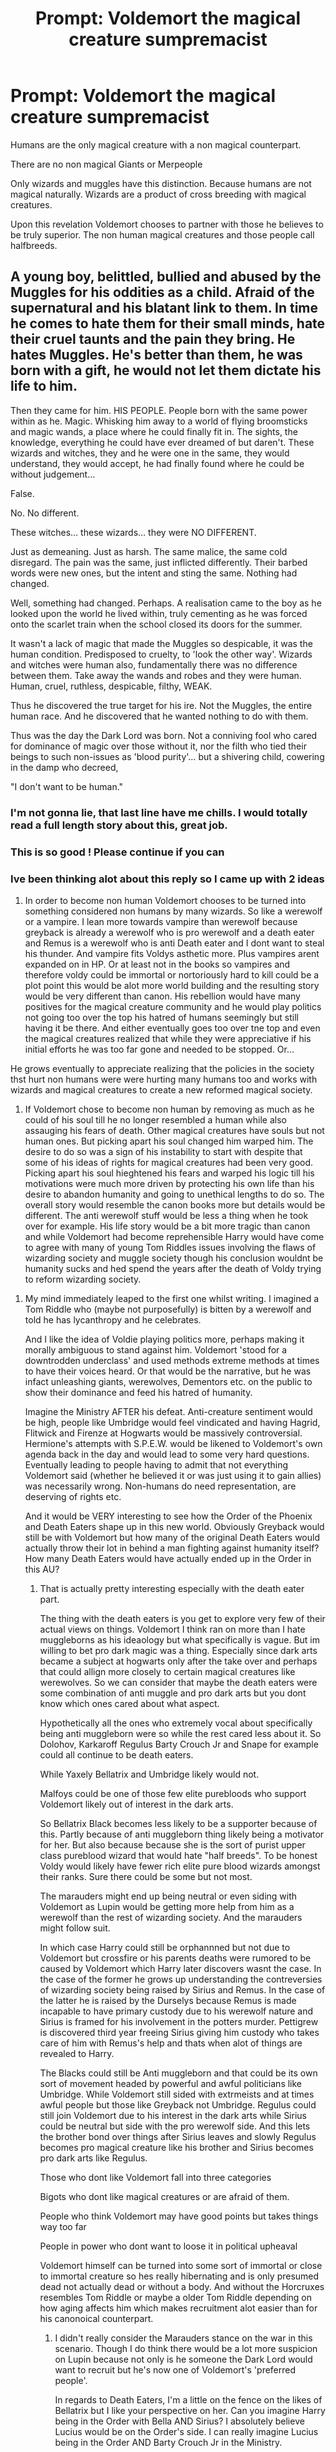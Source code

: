 #+TITLE: Prompt: Voldemort the magical creature sumpremacist

* Prompt: Voldemort the magical creature sumpremacist
:PROPERTIES:
:Author: literaltrashgoblin
:Score: 15
:DateUnix: 1571284198.0
:DateShort: 2019-Oct-17
:FlairText: Prompt
:END:
Humans are the only magical creature with a non magical counterpart.

There are no non magical Giants or Merpeople

Only wizards and muggles have this distinction. Because humans are not magical naturally. Wizards are a product of cross breeding with magical creatures.

Upon this revelation Voldemort chooses to partner with those he believes to be truly superior. The non human magical creatures and those people call halfbreeds.


** A young boy, belittled, bullied and abused by the Muggles for his oddities as a child. Afraid of the supernatural and his blatant link to them. In time he comes to hate them for their small minds, hate their cruel taunts and the pain they bring. He hates Muggles. He's better than them, he was born with a gift, he would not let them dictate his life to him.

Then they came for him. HIS PEOPLE. People born with the same power within as he. Magic. Whisking him away to a world of flying broomsticks and magic wands, a place where he could finally fit in. The sights, the knowledge, everything he could have ever dreamed of but daren't. These wizards and witches, they and he were one in the same, they would understand, they would accept, he had finally found where he could be without judgement...

False.

No. No different.

These witches... these wizards... they were NO DIFFERENT.

Just as demeaning. Just as harsh. The same malice, the same cold disregard. The pain was the same, just inflicted differently. Their barbed words were new ones, but the intent and sting the same. Nothing had changed.

Well, something had changed. Perhaps. A realisation came to the boy as he looked upon the world he lived within, truly cementing as he was forced onto the scarlet train when the school closed its doors for the summer.

It wasn't a lack of magic that made the Muggles so despicable, it was the human condition. Predisposed to cruelty, to 'look the other way'. Wizards and witches were human also, fundamentally there was no difference between them. Take away the wands and robes and they were human. Human, cruel, ruthless, despicable, filthy, WEAK.

Thus he discovered the true target for his ire. Not the Muggles, the entire human race. And he discovered that he wanted nothing to do with them.

Thus was the day the Dark Lord was born. Not a conniving fool who cared for dominance of magic over those without it, nor the filth who tied their beings to such non-issues as 'blood purity'... but a shivering child, cowering in the damp who decreed,

"I don't want to be human."
:PROPERTIES:
:Author: RowanWinterlace
:Score: 10
:DateUnix: 1571343403.0
:DateShort: 2019-Oct-17
:END:

*** I'm not gonna lie, that last line have me chills. I would totally read a full length story about this, great job.
:PROPERTIES:
:Author: porphyrion09
:Score: 3
:DateUnix: 1571344546.0
:DateShort: 2019-Oct-18
:END:


*** This is so good ! Please continue if you can
:PROPERTIES:
:Author: literaltrashgoblin
:Score: 3
:DateUnix: 1571344711.0
:DateShort: 2019-Oct-18
:END:


*** Ive been thinking alot about this reply so I came up with 2 ideas

1. In order to become non human Voldemort chooses to be turned into something considered non humans by many wizards. So like a werewolf or a vampire. I lean more towards vampire than werewolf because greyback is already a werewolf who is pro werewolf and a death eater and Remus is a werewolf who is anti Death eater and I dont want to steal his thunder. And vampire fits Voldys asthetic more. Plus vampires arent expanded on in HP. Or at least not in the books so vampires and therefore voldy could be immortal or nortoriously hard to kill could be a plot point this would be alot more world building and the resulting story would be very different than canon. His rebellion would have many positives for the magical creature community and he would play politics not going too over the top his hatred of humans seemingly but still having it be there. And either eventually goes too over tne top and even the magical creatures realized that while they were appreciative if his initial efforts he was too far gone and needed to be stopped. Or...

He grows eventually to appreciate realizing that the policies in the society thst hurt non humans were were hurting many humans too and works with wizards and magical creatures to create a new reformed magical society.

1. If Voldemort chose to become non human by removing as much as he could of his soul till he no longer resembled a human while also assauging his fears of death. Other magical creatures have souls but not human ones. But picking apart his soul changed him warped him. The desire to do so was a sign of his instability to start with despite that some of his ideas of rights for magical creatures had been very good. Picking apart his soul hieghtened his fears and warped his logic till his motivations were much more driven by protecting his own life than his desire to abandon humanity and going to unethical lengths to do so. The overall story would resemble the canon books more but details would be different. The anti werewolf stuff would be less a thing when he took over for example. His life story would be a bit more tragic than canon and while Voldemort had become reprehensible Harry would have come to agree with many of young Tom Riddles issues involving the flaws of wizarding society and muggle society though his conclusion wouldnt be humanity sucks and hed spend the years after the death of Voldy trying to reform wizarding society.
:PROPERTIES:
:Author: literaltrashgoblin
:Score: 1
:DateUnix: 1571416022.0
:DateShort: 2019-Oct-18
:END:

**** My mind immediately leaped to the first one whilst writing. I imagined a Tom Riddle who (maybe not purposefully) is bitten by a werewolf and told he has lycanthropy and he celebrates.

And I like the idea of Voldie playing politics more, perhaps making it morally ambiguous to stand against him. Voldemort 'stood for a downtrodden underclass' and used methods extreme methods at times to have their voices heard. Or that would be the narrative, but he was infact unleashing giants, werewolves, Dementors etc. on the public to show their dominance and feed his hatred of humanity.

Imagine the Ministry AFTER his defeat. Anti-creature sentiment would be high, people like Umbridge would feel vindicated and having Hagrid, Flitwick and Firenze at Hogwarts would be massively controversial. Hermione's attempts with S.P.E.W. would be likened to Voldemort's own agenda back in the day and would lead to some very hard questions. Eventually leading to people having to admit that not everything Voldemort said (whether he believed it or was just using it to gain allies) was necessarily wrong. Non-humans do need representation, are deserving of rights etc.

And it would be VERY interesting to see how the Order of the Phoenix and Death Eaters shape up in this new world. Obviously Greyback would still be with Voldemort but how many of the original Death Eaters would actually throw their lot in behind a man fighting against humanity itself? How many Death Eaters would have actually ended up in the Order in this AU?
:PROPERTIES:
:Author: RowanWinterlace
:Score: 1
:DateUnix: 1571416714.0
:DateShort: 2019-Oct-18
:END:

***** That is actually pretty interesting especially with the death eater part.

The thing with the death eaters is you get to explore very few of their actual views on things. Voldemort I think ran on more than I hate muggleborns as his ideaology but what specifically is vague. But im willing to bet pro dark magic was a thing. Especially since dark arts became a subject at hogwarts only after the take over and perhaps that could allign more closely to certain magical creatures like werewolves. So we can consider that maybe the death eaters were some combination of anti muggle and pro dark arts but you dont know which ones cared about what aspect.

Hypothetically all the ones who extremely vocal about specifically being anti muggleborn were so while the rest cared less about it. So Dolohov, Karkaroff Regulus Barty Crouch Jr and Snape for example could all continue to be death eaters.

While Yaxely Bellatrix and Umbridge likely would not.

Malfoys could be one of those few elite purebloods who support Voldemort likely out of interest in the dark arts.

So Bellatrix Black becomes less likely to be a supporter because of this. Partly because of anti muggleborn thing likely being a motivator for her. But also because because she is the sort of purist upper class pureblood wizard that would hate "half breeds". To be honest Voldy would likely have fewer rich elite pure blood wizards amongst their ranks. Sure there could be some but not most.

The marauders might end up being neutral or even siding with Voldemort as Lupin would be getting more help from him as a werewolf than the rest of wizarding society. And the marauders might follow suit.

In which case Harry could still be orphannned but not due to Voldemort but crossfire or his parents deaths were rumored to be caused by Voldemort which Harry later discovers wasnt the case. In the case of the former he grows up understanding the contreversies of wizarding society being raised by Sirius and Remus. In the case of the latter he is raised by the Durselys because Remus is made incapable to have primary custody due to his werewolf nature and Sirius is framed for his involvement in the potters murder. Pettigrew is discovered third year freeing Sirius giving him custody who takes care of him with Remus's help and thats when alot of things are revealed to Harry.

The Blacks could still be Anti muggleborn and that could be its own sort of movement headed by powerful and awful politicians like Umbridge. While Voldemort still sided with extrmeists and at times awful people but those like Greyback not Umbridge. Regulus could still join Voldemort due to his interest in the dark arts while Sirius could be neutral but side with the pro werewolf side. And this lets the brother bond over things after Sirius leaves and slowly Regulus becomes pro magical creature like his brother and Sirius becomes pro dark arts like Regulus.

Those who dont like Voldemort fall into three categories

Bigots who dont like magical creatures or are afraid of them.

People who think Voldemort may have good points but takes things way too far

People in power who dont want to loose it in political upheaval

Voldemort himself can be turned into some sort of immortal or close to immortal creature so hes really hibernating and is only presumed dead not actually dead or without a body. And without the Horcruxes resembles Tom Riddle or maybe a older Tom Riddle depending on how aging affects him which makes recruitment alot easier than for his canonoical counterpart.
:PROPERTIES:
:Author: literaltrashgoblin
:Score: 2
:DateUnix: 1571418171.0
:DateShort: 2019-Oct-18
:END:

****** I didn't really consider the Marauders stance on the war in this scenario. Though I do think there would be a lot more suspicion on Lupin because not only is he someone the Dark Lord would want to recruit but he's now one of Voldemort's 'preferred people'.

In regards to Death Eaters, I'm a little on the fence on the likes of Bellatrix but I like your perspective on her. Can you imagine Harry being in the Order with Bella AND Sirius? I absolutely believe Lucius would be on the Order's side. I can really imagine Lucius being in the Order AND Barty Crouch Jr in the Ministry.

I like the idea that the Marauders withdrew from the war for the most part near the end but at the start they sided with Voldemort because of his ideology, then joined the Order because of the violence and death he was causing. They could have been at odds with Moony about it and that could have contributed to the groups mistrust of him near the end. I think James and Lily would have thrown themselves into the war effort and Sirius not far behind because of James and Lily. Lupin would still be a spy and Peter would feel obliged to help them before (like canon) he cowardly betrays them to Voldemort and Harry is orphaned.

I can also see Harry becoming this anti-creature bastion, not intentionally of course, but he "killed" the Dark Lord. The public love him but creatures and "half-breeds" in general despise him as a symbol of oppression. I don't see someone like Hagrid hatimg him but maybe Fleur and Maxime are initially leery of him and maybe he's targeted in Diagon or Hogsmeade by non-humans.

I really like the idea of Bellatrix possibly gaining some kind of custody over Harry leading to him seeing pureblood supremacy through the Lestrange household (and possibly the Malfoy's) over Christmas/Summer and coming to realise why Voldemort seemed so appealing and understanding the true weight his "death" had on society.
:PROPERTIES:
:Author: RowanWinterlace
:Score: 1
:DateUnix: 1571419739.0
:DateShort: 2019-Oct-18
:END:

******* Oh Harry beoming a anti creature bastion and hating it would be great tbh.

Though Bellatrix or Malfoys getting custody is unlikely him becoming Dracos friend and visiting the Malfoys is likely though if things go differently. Hell maybe even he sees it in Rons family casual bigotry against werewolves and half giants which stands out more after befriending Remus Ron can notice too and start to correct himself. Hell its canon that this happens and its called out by Hermione and Harry for a brief moment when Hagrid being half giant is exposed.

As for Barty Jr Im thinking he is either sent to Azkaban by his father either based on trumped up charges like Sirius or he was actually that violent. But hes like the rebel kid. Voldy frees him shortly after his revival from the imperius.
:PROPERTIES:
:Author: literaltrashgoblin
:Score: 2
:DateUnix: 1571420242.0
:DateShort: 2019-Oct-18
:END:

******** The thing is, I don't see the first year train ride and the Sorting wouldn't be that different so I can imagine Harry and Draco's first meeting at Hogwarts being exactly the same.

HOWEVER, at your point on the casual bigotry, I do wonder if Ron (or the other students) say anything in Flitwick or Binns lesson that may rub Harry the wrong way.

I can see Harry being just as anti-Slytherin during his Sorting because of biases he MAY pick up from Hagrid but I also think he may be really conflicted. With Hagrid I refuse to believe he'd ever side against Dumbledore but I believe Hagrid could sympathise with people who joined him, maybe clouding Harry's view of the conflict before he makes up his mind about Voldemort after the Quirrel confrontation.
:PROPERTIES:
:Author: RowanWinterlace
:Score: 1
:DateUnix: 1571420676.0
:DateShort: 2019-Oct-18
:END:

********* Ok so Quirell confrontation.

Tbh it might not happen depending on what voldy is. For example maybe he needs to hibernate to recover.

Its entirely possible Quirell on his own may try to steal the stone to revive Voldy not realizing hes not dead. So perhaps instead of a Voldy confrontation Quirell is desperate to revive Voldemort because hes some sort of creature himself. Maybe a vampire he was supposedly"spooked" by one getting his stutter. Maybe he got turned started reading about them and how to manage things and got fixated on reviving Voldemort. Quirell manages to escape leaving Harry very conflicted given his breakdown and desperation and reasons for wanting Voldy back and that uneasyness remains even after his conversation with Dumbledore. I think maybe after this or maybe after 3rd year after the Lupin thing Harry starts to pick up the bigotry. Might not notice much in Bins class before
:PROPERTIES:
:Author: literaltrashgoblin
:Score: 1
:DateUnix: 1571421219.0
:DateShort: 2019-Oct-18
:END:

********** I suppose it does all hinge on what Voldie ends up being, though I can imagine him retaining his fear of death so if he wasn't already immortal he'd still make Horcruxes and the story could go as it would have.

I do like your idea about hibernation (sorry for not responding to it before) but I wonder what could he be? I had an idea once where a character used a similar magic to the one used on goblin metal (only taking in that which makes them stronger) and using that to incorporate certain characteristics and traits of magical creatures. So imagine Voldemort actually being this hulking, Eldritch abomination made up of different beasts with different abilities (instead of just being really good with a wand).

And onto your idea, perhaps Voldemort wasn't dead and he retreated to hibernate. He ends up in Albania and (like in canon) Quirrel stumbles across him, weak but conscious and powerful enough to still possess him. Maybe Quirrel reveres him like a god, sort of like how mad zealots do in Lovecraftian fiction, just going insane over him.

Then Voldemort speaks to Harry at the end of first year, Quirrel attempting to steal the stone to heal Voldemort's wounds and allow him to truly recover, and he lets slip that his parents sided with him once before Dumbledore's "lies" lead them astray, putting the blame for their death on his shoulders. Now Harry is left to seriously question everything he's learned, he doesn't know if he can trust Dumbledore and he needs answers.
:PROPERTIES:
:Author: RowanWinterlace
:Score: 1
:DateUnix: 1571421882.0
:DateShort: 2019-Oct-18
:END:

*********** That could work but i suppose depends entirely on when you want that Voldy Harry first meeting to be.

As for Voldemort

Remember he was still born as something mostly human. So what he chose to be had to be something any wizard could become but would drastically change him. Like a werewolf for example. Not saying it would be a werewolf id rather do something else. But its far more likely then that Quirell reveres him for his ideas not what he is and its less likely to be something beyond someones imagination.
:PROPERTIES:
:Author: literaltrashgoblin
:Score: 1
:DateUnix: 1571422761.0
:DateShort: 2019-Oct-18
:END:

************ What you've also got to remember though is that Tom Riddle was a genius and a magical prodigy, a force who only feared Dumbledore. Additionally he seems to have a massive superiority complex and massively over the top (e.g. 7 Horcruxes when one would do). I think Voldemort would not only want the supremacy of non-humans but would also want to be supreme above all. To stand above even the monsters and demi-humans of the world. So I can imagine him doing some Perfect Cell shit throughout his life to become some kind of 'perfect being'.
:PROPERTIES:
:Author: RowanWinterlace
:Score: 1
:DateUnix: 1571423039.0
:DateShort: 2019-Oct-18
:END:

************* Ohhh i see i wasnt sure if we were keeping that tendency. But even in that case I think its more likely hed push the limits of what a species a human can turn into can do.

Is he a werewolf for example? Well hes one that can use that form as a animagus turn into it at will and has the ability to do wandless magic in that form too.
:PROPERTIES:
:Author: literaltrashgoblin
:Score: 1
:DateUnix: 1571423421.0
:DateShort: 2019-Oct-18
:END:

************** I get what you're saying but my idea was he absolutely rejected the idea of being human. He may recognise being a werewolf as being a distinct different species to humanity but I think that would be too easy of a choice for him. In this AU he wants nothing to do with humanity and rejects it in its entirety. He doesn't want to become an apex human, he doesn't want to be human at all.

I feel like someone who would push the limits on that subject may be either a servant of Tom's or a sworn enemy.
:PROPERTIES:
:Author: RowanWinterlace
:Score: 1
:DateUnix: 1571423628.0
:DateShort: 2019-Oct-18
:END:

*************** That is a good idea but see my kinda big defining thing for Voldemort is he is a hypocrite. In the original he is a pureblood supremacist who is actually half blood with a muggle father he is named after.

As talented as he is as sucessful as he is he cant erase that fact best he can do is try to hide it and pretend it doesn't exist. So I figured for this one even tho he rejects humanity and tries to be something considers non human and pushes the boundaries of what that non human can do he is still mostly human initially.

The creature it self is still linked to humans because its still something humans can become even if its very difficult. And thats going to be true whether he accepts it or not.

I figured if his arc was eventually learning to accept that humans could be ok and working with them, he would also learn to accept his human aspects which he tried to shun.

And if his arc was him going too far and loosing it hed presist in trying to be non human pushing aside even the creature he turned into for a creature no human could become. He doesnt entirely succeed but the attempt mutates him into something unique and makes him too unhinged.

What do you think?
:PROPERTIES:
:Author: literaltrashgoblin
:Score: 1
:DateUnix: 1571488089.0
:DateShort: 2019-Oct-19
:END:

**************** I absoloutely agree on the hypocrite point, it's one of the things I believe defines Voldemort in the series.

I like both ideas for arc's but I lean much more towards the second over the first. I believe he's not capable of the self-reflection and realisation required to let go of his hate and accept humanity. I'd imagine him (like in the series proper) dying without shirking away from his warped ideals and principles. I very much like the idea of Voldemort perhaps starting out as a werewolf/vampire, something with a distinctly human element to it, then evolving and enhancing his form to make it better and pushing away that previous state as "weak" or "too human".

He'd still hold the same hypocrisy that he did in the main series (instead of claiming to be pureblood he'd alternatively claim he was never human), and the idea that he tries his best and mutates and morphs into something horrendous as a result is very much an awesome sounding idea.
:PROPERTIES:
:Author: RowanWinterlace
:Score: 1
:DateUnix: 1571488496.0
:DateShort: 2019-Oct-19
:END:

***************** I mean theoretically you could make a in character self reflective Voldy.

But the resulting story...i mean both are good and both are stories id love to read. But Voldy mutating himself that story the interesring thing about it is the kinda nuance that having a person who is bad rise on a movement thats progressive in its ideals and many of the rebels fighting against him arent those who want to stop a tyrant but ones who want to hurt magical creatures. Youd have people in the order like Sirius and like Bellatrix. Naturally some might over time change with exposure to different views. But not always for the better. Maybe Draco comes to the side of believing that magical creatures deserve rights but Voldy is too excessive in his tactics and has lost his mind. But Ernie Macmillan over time thinks all magical creatures are dangerous due to the enemy at the time being mostly magical creatures and their supporters.

If instead Voldy becomes someone who has an arc and becomes good in the end everything might get more black and white.

So ya i am leaning slightly more towards derranged voldy as well.

You also get to continue this story after his death.

In the Voldy is good version he already has power and can influence policy so wizards and magical creatures can both work together and get to the good ending.

In Voldy was mutated version

Magical creatures suffered heavily after Voldys first fall. Harry works to make sure that doesnt happen again after his actual death. The good end is like another whole arc independent of Voldy.

Also another interesting thing. Maybe when Voldy dies his body becomes human again. Illustrating his failiure to reject his own humanity and proving the true evil they were fighting this whole time was not a lovecraftian horror but a human.
:PROPERTIES:
:Author: literaltrashgoblin
:Score: 1
:DateUnix: 1571489390.0
:DateShort: 2019-Oct-19
:END:


***************** Ok so another thought occured.

Im thinking both the Malfoys and the Weaselys were in the Order during the first war. And so make more efforts to play nice together due to shared goals and Dumbledore thinking hes not truly gone. So they encourage their kids to be less hostile with each other. So Harry and Dracos meeting on the train goes very differently.

Voldemort now doesnt have a history as a Slytherin. Humsns go to Hogwarts non humans do not. So Riddle has a history as a slytherin Voldy doesnt so it doesnt have an identity as the house that created the dark lord or has many of its human followers. So Hagrid is less anti slytherin as is Ron there is a Griffindor Slytherin rivalry but it isnt exactly the same. Harry might say not slytherin to be closer to Ron but higher chance at being in Slytherin due to him having less issues with it. Draco does make a mean remark about Hagrid in the robe shop but Harry doesnt register it till after he realizes the anti creature bias in the society. So it actually flies over his head when stated. But he picks up that both Ron and Draco can be casual bigots especially after meeting Sirius and Remus.
:PROPERTIES:
:Author: literaltrashgoblin
:Score: 1
:DateUnix: 1571492260.0
:DateShort: 2019-Oct-19
:END:

****************** Though I like this I don't wholly agree. I can see the Slytherin hate and the rivalry being a bit muted in comparison to the canon (particularly because I don't see Voldemort laying claim to his Slytherin heritage, and in fact he may rebel against it as his anti-muggle hatred would be another example of the bigotry Voldemort hates in humans).

However I think Draco and Ron's relationship (as well as their parents) would remain mostly the same, at least at first.

Lucius comes across as a conniving worm who latches on to people of power to gain some of that power himself. He's an opportunist, e.g. he bribed his way out of prison to get into Fudge's good graces. He would absolutely "play nice" with the likes of Dumbledore, Fudge or other high ranking ministry officials, but he gains absolutely nothing from playing nice with the Weasley's. In terms of prestige and power, they are beneath him, so I don't see Lucius telling his son to treat them any better than he did in canon. The Weasley's are poor, the Malfoy's are rich, the Malfoy's are also snobs who enjoy their wealth and the power that comes with it, they'd treat the Weasley's the same regardless of what side of the conflict they are on.

Though, I can see Draco being told to remain in Dumbledore's good graces (he is the most powerful wizard after all) so maybe he'd eventually encourage Draco to be less... forthcoming about the families opinions on muggleborns and muggles. I can see Draco not saying Mudblood or openly antagonising Hermione for her blood status but I cannot see a world where Draco doesn't see himself as better than Ron and decides not to let him know.

Additionally I don't really know what House Harry would end up in, my mind still says Gryffindor as I think Malfoy would leave a bad enough impression to turn him off. Though I wonder if Hagrid would attribute pureblood supremacy to Slytherin instead and perhaps let that slip to Harry whilst they're in Diagon Alley.

I can imagine a different scene in the Leaky Cauldron where they all pile around Harry but are disgusted that he is being escorted around by a "half-breed". Tom would probably break it up but Harry would likely hear all sorts of comments like "untrustworthy" and "dangerous" and maybe even some choice words about Dumbledore's obsession with 'creatures' that could lead into the conversation about Voldemort and tie in to a somewhat different mental image of his headmaster? Though I agree he is more likely to go for Slytherin in this timeline, maybe some bigotry directed at Hagrid by perceived Slytherin's may turn him off. And maybe Harry attributes all anti-creature rhetoric to Slytherin before somewhere down the line (via the like of Ron/Weasley's) picks up on the nationwide, systemic oppression and discrimination against non-humans.
:PROPERTIES:
:Author: RowanWinterlace
:Score: 2
:DateUnix: 1571493419.0
:DateShort: 2019-Oct-19
:END:

******************* My idea to him going from not really noticing to the revalation that its systemic opression I think would be Lupin in third year.

My thought is that Pettigrew getting exposed 3rd year. Quirell gets away first year and therefore becomes the new Pettigrew for Voldy.

This means Sirius gets custody but fresh out of Azkaban he not in the condition to take care of Harry on is own and probably needs alot of help himself. So Remus steps up to help him. Sirius would have been ok giving Remus custody but he wasnt allowed to due to werewolves being considered too dangerous to have custody of children in this world. Which is another way Harry can be made aware of the opression

This could be a wake up call for other students too. Lupin was a popular teacher and not just for Harry. Once the rumors spread Harry wouldnt be the only one salty about Snape outing him and really looking into the consequences of that.
:PROPERTIES:
:Author: literaltrashgoblin
:Score: 2
:DateUnix: 1571495686.0
:DateShort: 2019-Oct-19
:END:


** I'd join him, monster girls are great.
:PROPERTIES:
:Author: rek-lama
:Score: 2
:DateUnix: 1571312741.0
:DateShort: 2019-Oct-17
:END:


** Crups and dogs are magical and nonmagical counterparts
:PROPERTIES:
:Score: 1
:DateUnix: 1571347431.0
:DateShort: 2019-Oct-18
:END:

*** Crups are wizard bred dogs tho so they could easily have been crossbred with magical creatures they are as much genetic experimentation as any other purebred dog. But that being said I was more talking about the magical creatures that were actually adressed in the books
:PROPERTIES:
:Author: literaltrashgoblin
:Score: 1
:DateUnix: 1571348271.0
:DateShort: 2019-Oct-18
:END:


** To follow on from that, I'd like Sirius to get custody of Harry and attempt to sign Remus up for custody on the sly, THEN Snape exposes Remus and he has to quit. Now Harry is already upset.

THEN either in the coming Christmas or the next summer, Bellatrix claims that Sirius isn't a capable guardian because he attempted to give Remus custody and she wins. Thus Harry spends either a brief bit of Christmas (before the Yule Ball) or his summer after fourth year with the Lestrange family. The character assassination of Lupin by the public and how people treated Sirius for siding with a "non-human" ON TOP of being exposed to pure, unfettered pureblood elitism via the Lestrange and Malfoy families will really open Harry's eyes to the actual issues that plague his world and then he truly understands why so many people sided with Voldemort.

Maybe have Harry fall out with Lupin (at some point during or after this) when he admits that he was once on the Dark Lords side and spent much of the war wondering if he was right for standing against him. Harry, emotional, would obviously turn against him and cuts ties for a while. Only after a conversation with Sirius about how all of the Marauder's initially sided with Voldemort and even he and his parents wondered if they were in the right side of history (followed by a subsuquent apology to Remus) and maybe Harry could actually adopt Voldemort's cause.
:PROPERTIES:
:Author: RowanWinterlace
:Score: 1
:DateUnix: 1571512197.0
:DateShort: 2019-Oct-19
:END:

*** I do like this however i will say I dont see how Bellatrix would get custody of Harry.

Sirius has custody being Harrys god father not being an actual relation. And so Bellatrix cant get custody by being related to Sirius. Instead hed probably go back to the Durseleys.

But someone like Bellatrix is very openly bigoted so much so that shes almost cartoonish. I think it would be easy to be with Bellatrix and see her as a extreme. Instead I think the bigotry would be more revealing if Harry was taken in by a wizarding family he trusted to be non bigoted (like the Weaselys) and now picked up on the insensitive comments because he could now relate it to the people he cared about ( Sirius and Remus).

It effected him so much that while he storms out when Lupin admits that he once sided with Voldy he cant come to hate him from wanting to side with Voldy after getting an understanding of what its like for people like Lupin. When Sirius comes to talk to him he accepts Sirius's explanation readily because hes starting to second guess what hes fighting against. And talking to both Sirius and Remus makes him realize why fighting against Voldy is so important and why he isnt a rational or good option for people who are pro creature whether they realize it or not.

What you think?
:PROPERTIES:
:Author: literaltrashgoblin
:Score: 1
:DateUnix: 1571513456.0
:DateShort: 2019-Oct-19
:END:

**** I like it, it fits really well with what I thought and how I think they would react.

And my thing is, Harry's only blood family is the Dursley's and I can see there being enough pureblood fanaticism in the Wizagmot that the idea of Harry Potter being raised in a muggle household would be tantamount to blasphemy and the ideanof him returning out of the question (add in that the last time he was there he blew up Aunt Marge and it works out perfectly imo).

Thus I can see Bellatrix getting custody in two scenarios:

1. She is related to Sirius and agrees to some joint deal where instead of having proper custody, she is more like a chaperone. She makes sure Harry is "safe" (not around Remus and other "half-breeds") in some Ministry/court ordered function. She could then abuse that power to snatch him away at some point or find some other excuse to be around a lot/have him removed.
2. Sirius's custody (maybe only for a bit) is completely revoked. He could possibly have it returned to him if he goes through some Ministry rehabilitation (read: re-eductation/indoctrination) course. In the meantime the Wizagmot decides to place Harry into a foster home with an upstanding wizarding family. Enter: the Lestrange's.

On another note, the rehab that Sirius has to go through could highlight that there are quite strict rules on non-humans being around children. Maybe they need permits or permission from the Ministry and Remus (keeping his lycanthropy a secret) didn't get them. We can reveal here that Dumbledore knowingly hiring Lupin without letting people know he was a werewolf actually put him in some hot water and got him in massive trouble, highlighting where Dumbledore may stand on the issue of non-human rights and freedoms. Though on that, in canon a few anti-werewolf laws came into play as a reaction to Lupin being outed by Snape, so maybe Dumbledore and Remus's image were damaged because they inadvertently harmed the non-human community even further.
:PROPERTIES:
:Author: RowanWinterlace
:Score: 1
:DateUnix: 1571514457.0
:DateShort: 2019-Oct-19
:END:

***** Oh I mean technically you could find a way for extenuating circumstamces that would let Bellatrix be in custody but idk if it would contribute much since hed be bitter and antagonistic the whole time as she was someone whose view point would be blatantly bigoted and likely had issues with Sirius to begin with and hed be more primed to dislike her since Sirius did.

Idk how the Weaselys would get custody but since he liked them this would be far more uncomfortable for him if they were. You could also do more interesting things with them.

Harry can for example start to subtley bring up how the comments are offensive with the help of Hermione.

And some Weaselys can take great efforts to correct themselves like Ron and Arthur. While others like Percy can be dismissive its a big deal leaning further in to the bigotry.

This can come to a head with Arthur being the one who dies in book 5 instead of Sirius. You have the loss of another anti Voldemort person who was pro creature and made a effort to curb his own bigotry showing how Voldys actions hurt overall. It also was a death of a father figure for Harry who hed accepted as one long before Sirius and Remus, and came with alot less baggage.

For the rest of the Weaselys some embraced their fathers ideas on magical creatures like Ron. While others like Percy his death became the breaking point for them to become more anti creature to an excessive degree. So rather than thinking Dumbledore is wrong to fight against the Ministry in book 5 Percy instead goes to help Umbridge with anti werewolf and other creature policies in book 6.

So you can see how much of an issue it is by seeing this ideal family in Harrys eyes be broken due to it.
:PROPERTIES:
:Author: literaltrashgoblin
:Score: 1
:DateUnix: 1571516166.0
:DateShort: 2019-Oct-19
:END:

****** I think both this idea and the Bellatrix one could work together in the same story.

My idea with the Bellatrix thing is I want Harry to get a view of high society and a solid view on the root of the issue. Maybe have him go to some high society gala or sit in on a Wizagmot session where a particular anti-creature law is being passed. I want this version of Harry to have his eyes opened to the ideology that bred Voldemort and created the climate that facilitated his rise to power and I like the idea of Lucius and Bellatrix being the spearheads of the movement Harry is trying to bring down.

Additionally, since his family wouldn't have sided with Voldemort I don't think Sirius and Bella would be anywhere close to as antagonistic as they were in canon. Maybe Bellatrix convinces Harry (at first) that her only reason for her somewhat frigid treatment of Sirius is concern for his health and getting used to him not being a criminal. She has plenty to justify herself with and Harry may reluctantly and partially come around to her a little before she and her husband reveal their true colours. I very much just want Bellatrix as the face of the counter-ideology to Harry.

I kinda envision this story diverging a bit from canon in the sense that Harry is less focussed on defeating Voldemort and more on undoing the damage he has done to the cause and campaigning for pro-creature rights. In a sense, Harry ends up fighting the same people as he did in canon (the Death Eaters now with the Ministry and actually being 'upstanding members of society'), but they don't present a united front but two separate factions he has to deal with in two different ways. Voldemort and his forces require brute force, they are an immediate threat on his life. Here is where Harry needs to learn spells and protect his loved ones. But with the Ministry and the purebloods, Harry is forced to play politics. He has to worry about his image, his friends images. He's worried as he and his loved ones are being attacked indirectly etc.

I think your idea with the Weasley's slots in perfectly here. Maybe have them turn towards the idea of equality and then, after Arthur's death, Molly is desperate to remove her family from the concept altogether. She is not suddenly anti-creature again but she cannot bear to lost anyone else to it after the loss of her brothers AND husband, making it even harder for the Weasley's but presenting disobeying their mother's wishes as the final step to the family removing itself from bigotry (could make Fred's death and Bill's mauling that much more tragic/heroic).
:PROPERTIES:
:Author: RowanWinterlace
:Score: 1
:DateUnix: 1571518669.0
:DateShort: 2019-Oct-20
:END:

******* Ah see im going to have to disagree with you for the Sirius Bellatrix relationship.

Siriuss relationship with his family i imagine is the same. But instead of the point of contention being muggleborns its magical creatures. So he still rund from his family in this and hates the ideas he represent to him and therefore hates the ones most vocal about it so Bellatrix. That being said he isnt fighting against her physically since they are on the same side. But i do like the idea of him seeing pureblood society and seeing the flaws.

Btw If Severus is still going to be a ex death eater chances are that Sirius will prefer him and Bellatrix's relationship to him will be like his to Snape in canon. In which case someone else will be outing Lupin.

Alternatively if Snape is someone who used to be very anti creature who became more neutral later a new spy will be needed. My suggestion it be someone who was a newly turned creature who would be the kind of person who youd expect to be swayed by Voldy like maybe Greyback turns Bill instead of scarring him and this happens earlier on story. Or perhaps Draco is turned and is approached by death eaters informs the order and they convince him to be a spy which Harry is aware of. He becomes more sympathetic to creatures as a result and starts wondering if hes backing the wrong side like Harry was before. So Harry assures him much like Sirius and Remus did with him.

This can start before too. Like maybe with Draco low key liking having a competent defense teacher in Remus and getting salty when hes forced to leave and reading up on werewolves and finding the same theories on wizards Voldy once did and adapting his view on them to be much more positive. His friendship with Harry is maybe a stressor for Ron which is hieghtened after Arthurs death when Ron is more frustrated with everything. This could happen regardless of if Draco is a spy or a turned werewolf. This also could be a source of tension for Draco and Lucius especially if Draco is a werewolf.

Which could be resolved by Lucius managing to save his son from Voldemort ( regardless of hes a werewolf or a spy) showing that deep down he did Love Draco and could have grown to accept those ideas ( or his werewolfism if thats what happensd) and leaving Draco feeling pretty miserable only to be helped out by Ron who understands what hes going through.
:PROPERTIES:
:Author: literaltrashgoblin
:Score: 1
:DateUnix: 1571520425.0
:DateShort: 2019-Oct-20
:END:

******** I may have been unclear, I still imagine Sirius running away and being disowned, but in that vein I imagine that his relationship with his extended family would not be as confrontational, particularly if Bella and he were in the Order together. I think they'd be somewhat amicable and less opposed to one another.

And I am actually completely against Snape being a creature. I want there to be humans who side with Voldemort because they think he is right, not just about equality but also creature superiority when he begins spouting that. I can imagine Snape, who grew up in similarly hateful conditions to Voldemort and Harry wholeheartedly accepting the idea that humans are terrible and non-humans are superior. Remember that Snape was also a half-blood Death Eater (campaigning for a world where he would be a second class citizen).

Voldemort may hate humans, but he isn't stupid. He would see their value as spies and slaves and would ultimately need humans to infiltrate the higher echelons of the Ministry. I really like the idea of human Death Eaters being branded as "traitors to mankind" for siding with a madman who wanted to destroy humanity. There is bound to be some twisted fanatics who side with the 'monsters'. Additionally, we would not only be able to keep the Dark Mark on a persons left arm, but it could change from a mark of loyalty to the Dark Lord to something akin to a cattle-brand/slave mark on the humans Voldemort now 'owns'.

Though I like the idea around Draco turning, I don't think it is entirely necessary, and Bill's mauling to me seems quite unimportant in the main series so I don't think it needs to be much bigger of a thing here. I think it is fine for it to happen where it does originally and it would motivate Harry to reform the magical world when someone he knows dearly is affected by the outcome of his revolution (alongside Remus and Teddy).

Though, saying that, I like the idea of Harry giving Draco the same talk he received from Sirius and Remus. Maybe it shows how Harry truly believes it now, as opposed to him still being unsure when he spoke to the two of them. I also like the idea of Ron and Draco FINALLY seeing eye to eye by their shared loss of their father which would motivate them to ensure they fought for creature rights in their memory.

And, back onto Bellatrix and Sirius, I imagine the two of them getting into heated debates on the subject as a sort of vocalisations of Harry's unspoken conflicting thoughts on the subject. Maybe Bella is fanatic but (unlike the likes of Lucius or Macnair) her points are all rooted in fact. Dark creatures technically are dangerous and over the centuries have targeted humanity for no actual reason but malice and instinct. Maybe the reason Harry isn't so quick to brush her off is that she, in a grim and uncomfortable way, makes some sense with the vitriol she spouts. Maybe there are certain things that Sirius or Remus don't have answers or retorts for and Harry is truly forced to find his own stances and answers.

She's not going to suddenly become some outspoken intellectual, she'll still (for the most part) be insane Bellatrix Lestrange, but with a lot more of a reasonable approach to her lifelong vendetta against magical creatures.
:PROPERTIES:
:Author: RowanWinterlace
:Score: 1
:DateUnix: 1571522641.0
:DateShort: 2019-Oct-20
:END:

********* I mean very honestly I think Bella may be too extreme in her views for Sirius to get along. Sirius and Snape get along enough in canon because they work togethern but Sirius is very opinionated and has a low opinion of Snape and Snape feels similarly towards him. So despite being on the same side their relationship is very toxic and would take massive character growth for both to get along in a way that was less hostile. Personally i see that as more likely for Arthur and Lucius than Sirius and Snape in canon.

I see the same about Bella and Sirius. They are both too opinionated and too passionate about their beliefs which are very conflicting. In fact they likely resent not being able to attack each other much like canon Snape and Sirius. Harry on the other hand might take some of Beccas points into account not because she made a good point but rather Harry has seen the sentiment echoed in people far less bigotted and struggled for an answer.

In this version of Snape and Sirius's relationship they do get along better. Both Sirius and Remus see the same flaws in wizarding society that Snape doss but feel his original view points are far too excessive. If Snape has reformed like he did in canon hp they may actually get along rather well and share view points. Snape will unlikely have the same relation with the marauders that he had in canon

As for Remus and Teddy i was thinking perhaps Bills romance could be with Tonks as opposed to Fleur. This could be built up more over time and then they get killed while Molly and Andromeda struggle to raise the child ( Teddy who likely will be named something else) together. They bond in their shared tragedy and Molly who was desperate to pull away from the effort and might have had anti creature tendencies becomes more creature and finds more stability through the friendship with Andromeda.

I dont think Teddy being a child of a werewolf is necessary for him but if it is one of his parents could be turned before. Which would be a contrast to Lupin not wanting his own biological kids due to their connection to him.

What you think?
:PROPERTIES:
:Author: literaltrashgoblin
:Score: 1
:DateUnix: 1571523968.0
:DateShort: 2019-Oct-20
:END:

********** I suppose we'll have to agree to disagree on the Bella and Sirius thing and just leave it as is.

Additionally, I refuse to believe Snape and Sirius can get on after Snape outs Lupin. Sirius would be very sensitive to creature rights even if he left Voldemort (especially if he runs away from his family because of their stance on the issue AND how it all effects his best friend). I can see the two working together but they would not like one another at all.

And I'm going to have to hard pass on the Bill and Tonks idea, mostly because I don't see any reason to change it. Lupin and Tonks are both individuals Harry cares about whereas Bill really isn't. It's not going to hit as hard if Bill and Tonks die as oppose to Lupin and Tonks. And I can see Molly helping out with Teddy anyway because she's just that nice. She could go into hiding with Andromeda and Teddy as her children are off fighting the war and bond with Teddy (the child of a werewolf) then. Or, if you really want Molly's change of heart to come from her own grandchild, let Bill and Fleur have a baby. Maybe they rushed into marriage to ensure Victoire wasn't born out of wedlock and BOOM you have a part Veela granddaughter. It's the same issue (non-creature etc.) but the same outcome, Molly can't stand living in a world where little Teddy and her precious granddaughter will live under discrimination and fear.
:PROPERTIES:
:Author: RowanWinterlace
:Score: 1
:DateUnix: 1571593145.0
:DateShort: 2019-Oct-20
:END:

*********** Ok i can agree with that I like the idea of Molly's grand daughter causing her change and we could simply have Bill die instead of Fred to highlight her tragedy its more her idealogy changing which is the point of all this. While Lupin Harry cares about alot i think he has less of a connection to Tonks. Its not more significant than Fleur or Bill. They are just generally likable to him. And rather than dying to make Harry sad Bill and Fleurs deaths are the start of a character arc so I think it works better

With Bill and Fleur dying and leaving an orphan tho makes the same happening with Lupin and Tonks feels unnecessary so I say keep them alive. And actually we could contrast Fleurs desires to have a biological child despite the stigma contrast with Lupin's desires to not have a biological child because he feels guilty to bring a child into the world knowing the stigma theyd face due to their connection to him. Besides he already gets to experience being a parent and having a family/support structure with Harry and Sirius. Even if its not being married with a wife and biological kid. So I feel like his own biological kid seems kinda pointless. Always thought he and Tonks had a uncomfortable age gap anyway and felt like they were both made a couple then killed off to have the orphan symbolism. So id rather that be with someone more minor.

And it would add to the idea of broken families and makeshift families thats a running theme in this and not uncommon for people who have experienced war.

So ya essentially Bill and Fleur can replace Remus Tonks as the dead couple and their romance just isnt a thing.

As for Snape outing Lupin...would he? Like would he and the Marauders have the same history if he was a magical creature supporter while Lupin was a werewolf?

Would he have that same interest in exposing Lupins secret?

It can always be a different teacher who outs Lupin. Snape idk what his history would be in this
:PROPERTIES:
:Author: literaltrashgoblin
:Score: 1
:DateUnix: 1571594501.0
:DateShort: 2019-Oct-20
:END:
